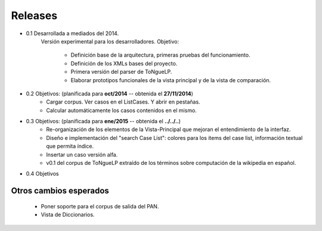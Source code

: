 .. _Release_notes:

Releases
****************

* 0.1 Desarrollada a mediados del 2014.
	Versión experimental para los desarrolladores.
	Objetivo: 
		* Definición base de la arquitectura, primeras pruebas del funcionamiento. 
		* Definición de los XMLs bases del proyecto.
		* Primera versión del parser de |EScorpus|.
		* Elaborar prototipos funcionales de la vista principal y de la vista de comparación.

* 0.2 Objetivos: (planificada para **oct/2014** -- obtenida el **27/11/2014**)
	* Cargar corpus. Ver casos en el ListCases. Y abrir en pestañas.
	* Calcular automáticamente los casos contenidos en el mismo.

* 0.3 Objetivos: (planificada para **ene/2015** -- obtenida el **../../..**)
	* Re-organización de los elementos de la Vista-Principal que mejoran el entendimiento de la interfaz.
	* Diseño e implementación del "search Case List": colores para los items del case list, información textual que permita índice.
	* Insertar un caso versión alfa.
	* v0.1 del corpus de |EScorpus| extraído de los términos sobre computación de la wikipedia en español.

* 0.4 Objetivos
	

Otros cambios esperados
--------------------------

	* Poner soporte para el corpus de salida del PAN.
	* Vista de Diccionarios.

.. |EScorpus| replace:: ToNgueLP